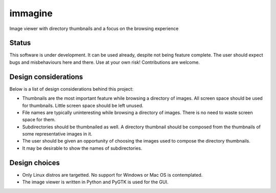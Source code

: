 ========
immagine
========
Image viewer with directory thumbnails and a focus on the browsing experience

Status
======

This software is under development. It can be used already, despite not being
feature complete. The user should expect bugs and misbehaviours here and there.
Use at your own risk! Contributions are welcome.

Design considerations
=====================

Below is a list of design considerations behind this project:

- Thumbnails are the most important feature while browsing a directory of
  images. All screen space should be used for thumbnails. Little screen space
  should be left unused.

- File names are typically uninteresting while browsing a directory of images.
  There is no need to waste screen space for them.

- Subdirectories should be thumbnailed as well. A directory thumbnail should
  be composed from the thumbnails of some representative images in it.

- The user should be given an opportunity of choosing the images used to
  compose the directory thumbnails.

- It may be desirable to show the names of subdirectories.

Design choices
==============

- Only Linux distros are targetted. No support for Windows or Mac OS is
  contemplated.

- The image viewer is written in Python and PyGTK is used for the GUI.
